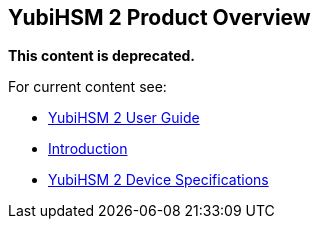 == YubiHSM 2 Product Overview

**This content is deprecated. **

For current content see:

- link:https://docs.yubico.com/software/yubihsm-2/hsm-2-user-guide/index.html[YubiHSM 2 User Guide]

- link:https://docs.yubico.com/software/yubihsm-2/hsm-2-user-guide/hsm2-introduction.html[Introduction]

- link:https://docs.yubico.com/software/yubihsm-2/hsm-2-user-guide/hsm2-device-specs.html[YubiHSM 2 Device Specifications]


